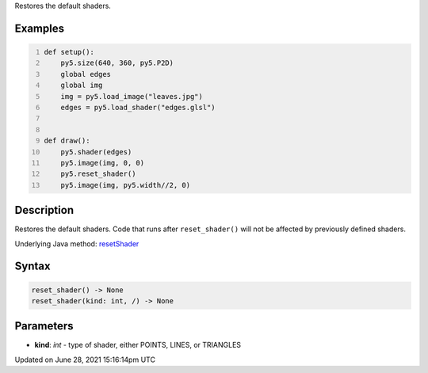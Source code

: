 .. title: reset_shader()
.. slug: reset_shader
.. date: 2021-06-28 15:16:14 UTC+00:00
.. tags:
.. category:
.. link:
.. description: py5 reset_shader() documentation
.. type: text

Restores the default shaders.

Examples
========

.. raw:: html

    <div class="example-table">

.. raw:: html

    <div class="example-row"><div class="example-cell-image">

.. raw:: html

    </div><div class="example-cell-code">

.. code:: python
    :number-lines:

    def setup():
        py5.size(640, 360, py5.P2D)
        global edges
        global img
        img = py5.load_image("leaves.jpg")
        edges = py5.load_shader("edges.glsl")


    def draw():
        py5.shader(edges)
        py5.image(img, 0, 0)
        py5.reset_shader()
        py5.image(img, py5.width//2, 0)

.. raw:: html

    </div></div>

.. raw:: html

    </div>

Description
===========

Restores the default shaders. Code that runs after ``reset_shader()`` will not be affected by previously defined shaders.

Underlying Java method: `resetShader <https://processing.org/reference/resetShader_.html>`_

Syntax
======

.. code:: python

    reset_shader() -> None
    reset_shader(kind: int, /) -> None

Parameters
==========

* **kind**: `int` - type of shader, either POINTS, LINES, or TRIANGLES


Updated on June 28, 2021 15:16:14pm UTC

